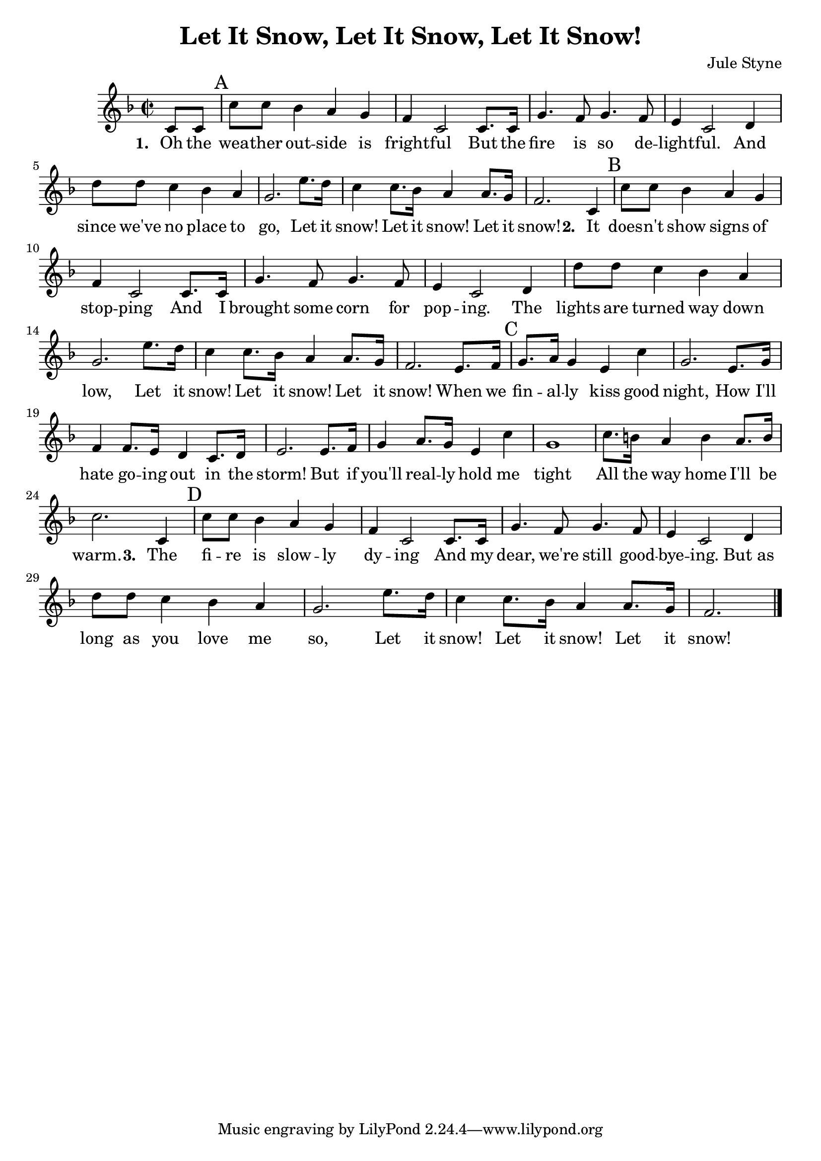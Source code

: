 \version "2.12.3"

\header {
  title = "Let It Snow, Let It Snow, Let It Snow!"
  composer = "Jule Styne"
}
Strophe = \relative c' {
  c'8 c bes4 a g 
  f c2 c8. c16 
  g'4. f8 g4. f8 
  e4 c2 d4 
  d'8 d c4 bes a 
  g2. e'8. d16 
  c4 c8. bes16 a4 a8. g16 
  f2. 
}

Text = \lyricmode {
	\set stanza = #"1. "
	Oh the wea -- ther out -- side is fright -- ful 
	But the fire is so de -- light -- ful. 
	And since we've no place to go,
	Let it snow! Let it snow! Let it snow!
	\set stanza = #"2. "
	It does -- n't show signs of stop -- ping 
	And I brought some corn for pop -- ing. 
	The lights are turned way down low,
	Let it snow! Let it snow! Let it snow!
	
	When we fin -- al -- ly kiss good night, 
	How I'll hate go -- ing out in the storm!
	But if you'll real -- ly hold me tight
	All the way home I'll be warm.
	\set stanza = #"3. "
	The fi -- re is slow -- ly dy -- ing 
	And my dear, we're still good -- bye -- ing.
	But_as long as you love me so,
	Let it snow! Let it snow! Let it snow!
}

Melodie = \relative c' {
  \clef treble
  \key f \major
  \time 2/2
  \partial 4
  c8 c \mark "A"
%  \mark \markup { \musicglyph #"scripts.segno" }
%  \repeat volta 2 {
  \Strophe  
 % }
 
  c4 \mark "B"
 % \bar "||"
  \Strophe 
  e8. f16 \mark "C"
  g8. a16 g4 e c'
  g2. e8. g16
  f4 f8. e16 d4 c8. d16
  e2. e8. f16 
  g4 a8. g16 e4 c'4
  g1
  c8. b16 a4 b a8. b16
  c2. c,4
  \mark "D"
%  \bar "||"
  \Strophe
  \bar "|."
}



\score {
	<<
    \new Voice = "eins" {
%     \transpose c d \Melodie
 	\Melodie
    }
  \new Lyrics \lyricsto "eins" \Text

  >>
  \layout { }
%  \midi { }
}



